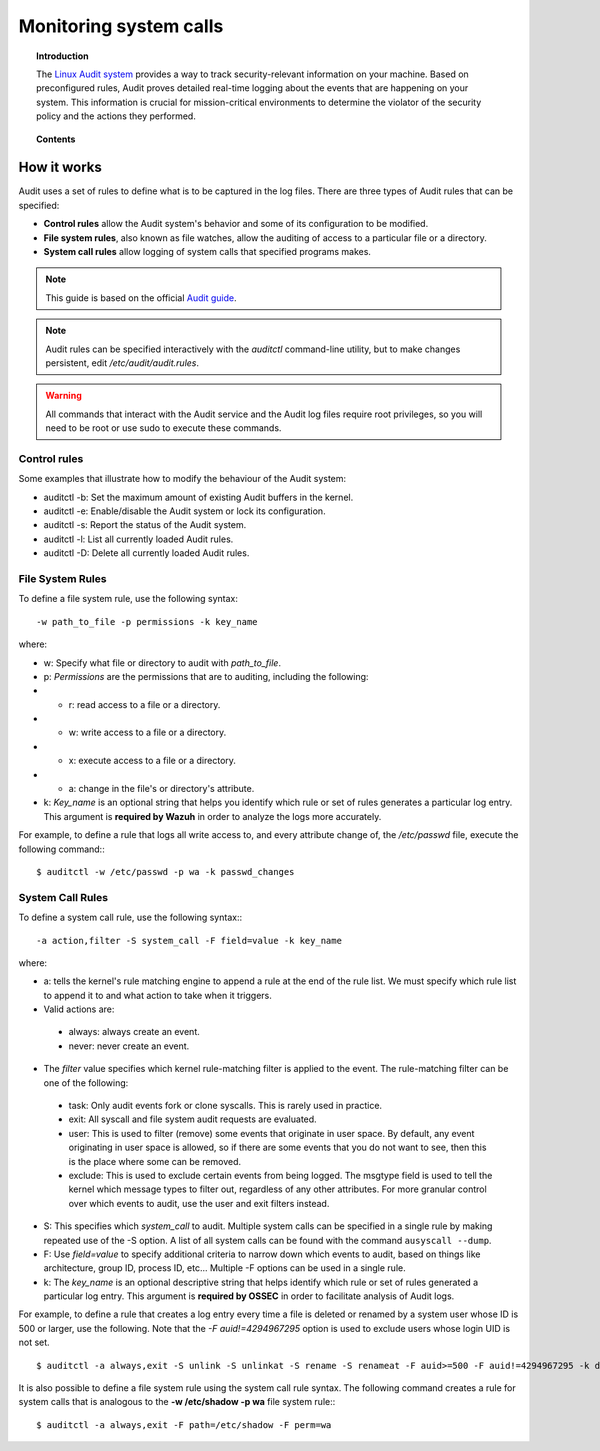 .. _system_call_monitoring:

Monitoring system calls
==================================

.. topic:: Introduction

    The `Linux Audit system <https://access.redhat.com/documentation/en-US/Red_Hat_Enterprise_Linux/6/html/Security_Guide/chap-system_auditing.html>`_ provides a way to track security-relevant information on your machine. Based on preconfigured rules, Audit proves detailed real-time logging about the events that are happening on your system. This information is crucial for mission-critical environments to determine the violator of the security policy and the actions they performed.

.. topic:: Contents

    .. toctree::
       :maxdepth: 1

       audit-configuration
       audit-examples

How it works
-------------------------------

Audit uses a set of rules to define what is to be captured in the log files. There are three types of Audit rules that can be specified:

- **Control rules** allow the Audit system's behavior and some of its configuration to be modified.

- **File system rules**, also known as file watches, allow the auditing of access to a particular file or a directory.

- **System call rules** allow logging of system calls that specified programs makes.


.. note::
   This guide is based on the official `Audit guide <https://access.redhat.com/documentation/en-US/Red_Hat_Enterprise_Linux/6/html/Security_Guide/sec-Defining_Audit_Rules_and_Controls.html>`_.

.. note::
   Audit rules can be specified interactively with the *auditctl* command-line utility, but to make changes persistent, edit */etc/audit/audit.rules*.

.. warning::
   All commands that interact with the Audit service and the Audit log files require root privileges, so you will need to be root or use sudo to execute these commands.


Control rules
^^^^^^^^^^^^^^^^^^^^^^^^^^^^^^^

Some examples that illustrate how to modify the behaviour of the Audit system:

- auditctl -b: Set the maximum amount of existing Audit buffers in the kernel.
- auditctl -e: Enable/disable the Audit system or lock its configuration.
- auditctl -s: Report the status of the Audit system.
- auditctl -l: List all currently loaded Audit rules.
- auditctl -D: Delete all currently loaded Audit rules.

File System Rules
^^^^^^^^^^^^^^^^^^^^^^^^^^^^^^^

To define a file system rule, use the following syntax: ::

   -w path_to_file -p permissions -k key_name

where:

- w: Specify what file or directory to audit with *path_to_file*.
- p: *Permissions* are the permissions that are to auditing, including the following:
- - r: read access to a file or a directory.
- - w: write access to a file or a directory.
- - x: execute access to a file or a directory.
- - a: change in the file's or directory's attribute.
- k: *Key_name* is an optional string that helps you identify which rule or set of rules generates a particular log entry. This argument is **required by Wazuh** in order to analyze the logs more accurately.

For example, to define a rule that logs all write access to, and every attribute change of, the */etc/passwd* file, execute the following command:::

   $ auditctl -w /etc/passwd -p wa -k passwd_changes

System Call Rules
^^^^^^^^^^^^^^^^^^^^^^^^^^^^^^^
To define a system call rule, use the following syntax:::

   -a action,filter -S system_call -F field=value -k key_name

where:

- a: tells the kernel's rule matching engine to append a rule at the end of the rule list. We must specify which rule list to append it to and what action to take when it triggers.

- Valid actions are:

 - always: always create an event.

 - never: never create an event.

- The *filter* value specifies which kernel rule-matching filter is applied to the event. The rule-matching filter can be one of the following:

 - task: Only audit events fork or clone syscalls. This is rarely used in practice.

 - exit: All syscall and file system audit requests are evaluated.

 - user: This is used to filter (remove) some events that originate in user space.  By default, any event originating in user space is allowed, so if there are some events that you do not want to see, then this is the place where some can be removed.

 - exclude: This is used to exclude certain events from being logged. The msgtype field is used to tell the kernel which message types to filter out, regardless of any other attributes.  For more granular control over which events to audit, use the user and exit filters instead.

- S: This specifies which *system_call* to audit. Multiple system calls can be specified in a single rule by making repeated use of the -S option. A list of all system calls can be found with the command ``ausyscall --dump``.

- F: Use *field=value* to specify additional criteria to narrow down which events to audit, based on things like architecture, group ID, process ID, etc...  Multiple -F options can be used in a single rule.

- k: The *key_name* is an optional descriptive string that helps identify which rule or set of rules generated a particular log entry. This argument is **required by OSSEC** in order to facilitate analysis of Audit logs.

For example, to define a rule that creates a log entry every time a file is deleted or renamed by a system user whose ID is 500 or larger, use the following.  Note that the *-F auid!=4294967295* option is used to exclude users whose login UID is not set. ::

   $ auditctl -a always,exit -S unlink -S unlinkat -S rename -S renameat -F auid>=500 -F auid!=4294967295 -k delete

It is also possible to define a file system rule using the system call rule syntax. The following command creates a rule for system calls that is analogous to the **-w /etc/shadow -p wa** file system rule:::

   $ auditctl -a always,exit -F path=/etc/shadow -F perm=wa
